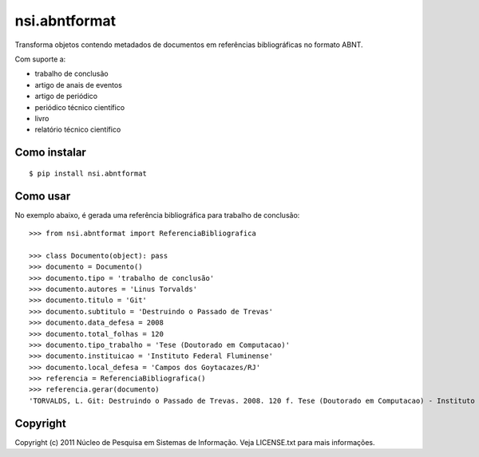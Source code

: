 nsi.abntformat
==============

Transforma objetos contendo metadados de documentos em referências bibliográficas
no formato ABNT.

Com suporte a:

- trabalho de conclusão
- artigo de anais de eventos
- artigo de periódico
- periódico técnico científico
- livro
- relatório técnico científico


Como instalar
-------------

::

    $ pip install nsi.abntformat


Como usar
---------

No exemplo abaixo, é gerada uma referência bibliográfica para trabalho de conclusão::

    >>> from nsi.abntformat import ReferenciaBibliografica

    >>> class Documento(object): pass
    >>> documento = Documento()
    >>> documento.tipo = 'trabalho de conclusão'
    >>> documento.autores = 'Linus Torvalds'
    >>> documento.titulo = 'Git'
    >>> documento.subtitulo = 'Destruindo o Passado de Trevas'
    >>> documento.data_defesa = 2008
    >>> documento.total_folhas = 120
    >>> documento.tipo_trabalho = 'Tese (Doutorado em Computacao)'
    >>> documento.instituicao = 'Instituto Federal Fluminense'
    >>> documento.local_defesa = 'Campos dos Goytacazes/RJ'
    >>> referencia = ReferenciaBibliografica()
    >>> referencia.gerar(documento)
    'TORVALDS, L. Git: Destruindo o Passado de Trevas. 2008. 120 f. Tese (Doutorado em Computacao) - Instituto Federal Fluminense, Campos dos Goytacazes/RJ.'

Copyright
---------

Copyright (c) 2011 Núcleo de Pesquisa em Sistemas de Informação. Veja LICENSE.txt para mais informações.
